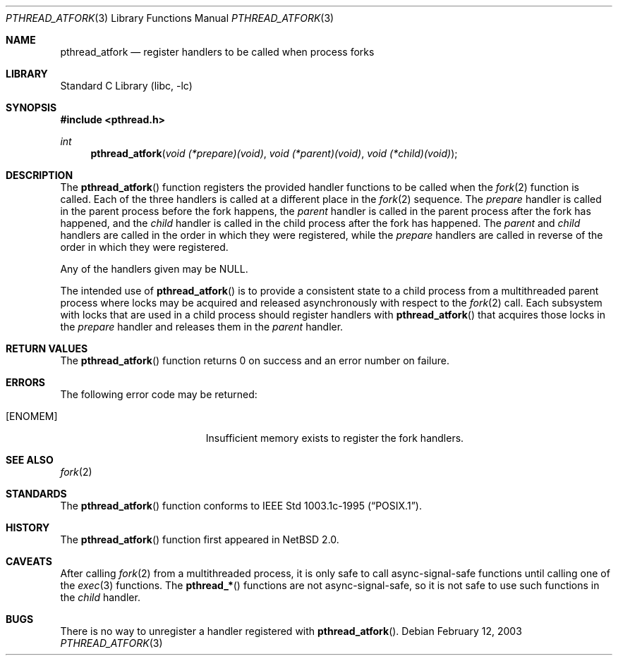 .\"	$NetBSD: pthread_atfork.3,v 1.5 2008/04/30 13:10:50 martin Exp $
.\"
.\" Copyright (c) 2003 The NetBSD Foundation, Inc.
.\" All rights reserved.
.\"
.\" This code is derived from software contributed to The NetBSD Foundation
.\" by Nathan J. Williams.
.\"
.\" Redistribution and use in source and binary forms, with or without
.\" modification, are permitted provided that the following conditions
.\" are met:
.\" 1. Redistributions of source code must retain the above copyright
.\"    notice, this list of conditions and the following disclaimer.
.\" 2. Redistributions in binary form must reproduce the above copyright
.\"    notice, this list of conditions and the following disclaimer in the
.\"    documentation and/or other materials provided with the distribution.
.\"
.\" THIS SOFTWARE IS PROVIDED BY THE NETBSD FOUNDATION, INC. AND CONTRIBUTORS
.\" ``AS IS'' AND ANY EXPRESS OR IMPLIED WARRANTIES, INCLUDING, BUT NOT LIMITED
.\" TO, THE IMPLIED WARRANTIES OF MERCHANTABILITY AND FITNESS FOR A PARTICULAR
.\" PURPOSE ARE DISCLAIMED.  IN NO EVENT SHALL THE FOUNDATION OR CONTRIBUTORS
.\" BE LIABLE FOR ANY DIRECT, INDIRECT, INCIDENTAL, SPECIAL, EXEMPLARY, OR
.\" CONSEQUENTIAL DAMAGES (INCLUDING, BUT NOT LIMITED TO, PROCUREMENT OF
.\" SUBSTITUTE GOODS OR SERVICES; LOSS OF USE, DATA, OR PROFITS; OR BUSINESS
.\" INTERRUPTION) HOWEVER CAUSED AND ON ANY THEORY OF LIABILITY, WHETHER IN
.\" CONTRACT, STRICT LIABILITY, OR TORT (INCLUDING NEGLIGENCE OR OTHERWISE)
.\" ARISING IN ANY WAY OUT OF THE USE OF THIS SOFTWARE, EVEN IF ADVISED OF THE
.\" POSSIBILITY OF SUCH DAMAGE.
.\"
.Dd February 12, 2003
.Dt PTHREAD_ATFORK 3
.Os
.Sh NAME
.Nm pthread_atfork
.Nd register handlers to be called when process forks
.Sh LIBRARY
.Lb libc
.Sh SYNOPSIS
.In pthread.h
.Ft int
.Fn pthread_atfork "void (*prepare)(void)" "void (*parent)(void)" "void (*child)(void)"
.Sh DESCRIPTION
The
.Fn pthread_atfork
function registers the provided handler functions to be called when the
.Xr fork 2
function is called.
Each of the three handlers is called at a different place in the
.Xr fork 2
sequence.
The
.Ar prepare
handler is called in the parent process before the fork happens, the
.Ar parent
handler is called in the parent process after the fork has happened, and the
.Ar child
handler is called in the child process after the fork has happened.
The
.Ar parent
and
.Ar child
handlers are called in the order in which they were registered, while the
.Ar prepare
handlers are called in reverse of the order in which they were registered.
.Pp
Any of the handlers given may be
.Dv NULL .
.Pp
The intended use of
.Fn pthread_atfork
is to provide a consistent state to a child process from a multithreaded parent
process where locks may be acquired and released asynchronously with respect to the
.Xr fork 2
call.
Each subsystem with locks that are used in a child process should register
handlers with
.Fn pthread_atfork
that acquires those locks in the
.Ar prepare
handler and releases them in the
.Ar parent
handler.
.Sh RETURN VALUES
The
.Fn pthread_atfork
function returns 0 on success and an error number on failure.
.Sh ERRORS
The following error code may be returned:
.Bl -tag -width Er
.It Bq Er ENOMEM
Insufficient memory exists to register the fork handlers.
.El
.Sh SEE ALSO
.Xr fork 2
.Sh STANDARDS
The
.Fn pthread_atfork
function conforms to
.St -p1003.1c-95 .
.Sh HISTORY
The
.Fn pthread_atfork
function first appeared in
.Nx 2.0 .
.Sh CAVEATS
After calling
.Xr fork 2
from a multithreaded process, it is only safe to call
async-signal-safe functions until calling one of the
.Xr exec 3
functions.
The
.Fn pthread_*
functions are not async-signal-safe, so it is not safe to use such functions
in the
.Ar child
handler.
.Sh BUGS
There is no way to unregister a handler registered with
.Fn pthread_atfork .

